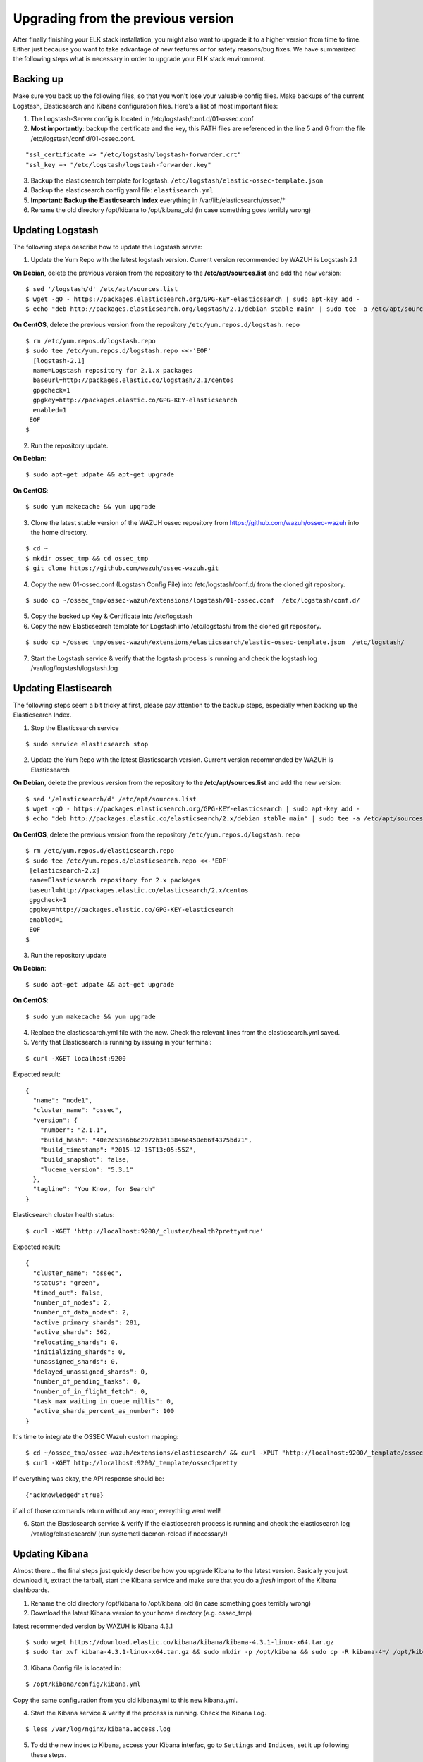 .. _ossec_elk_upgrade:

Upgrading from the previous version
===================================

After finally finishing your ELK stack installation, you might also want to upgrade it to a higher version from time to time. Either just because you want to take advantage of new features or for safety reasons/bug fixes. We have summarized the following steps what is necessary in order to upgrade your ELK stack environment.

Backing up
^^^^^^^^^^

Make sure you back up the following files, so that you won't lose your valuable config files. Make backups of the current Logstash, Elasticsearch and Kibana configuration files.
Here's a list of most important files:

1. The Logstash-Server config is located in /etc/logstash/conf.d/01-ossec.conf
2. **Most importantly**: backup the certificate and the key, this PATH files are referenced in the line 5 and 6 from the file /etc/logstash/conf.d/01-ossec.conf.

::
      
  "ssl_certificate => "/etc/logstash/logstash-forwarder.crt"
  "ssl_key => "/etc/logstash/logstash-forwarder.key"

3. Backup the elasticsearch template for logstash. ``/etc/logstash/elastic-ossec-template.json``
4. Backup the elasticsearch config yaml file: ``elastisearch.yml``
5. **Important: Backup the Elasticsearch Index** everything in /var/lib/elasticsearch/ossec/*
6. Rename the old directory /opt/kibana to /opt/kibana_old (in case something goes terribly wrong)

Updating Logstash
^^^^^^^^^^^^^^^^^

The following steps describe how to update the Logstash server:

1. Update the Yum Repo with the latest logstash version. Current version recommended by WAZUH is Logstash 2.1

**On Debian**, delete the previous version from the repository to the **/etc/apt/sources.list** and add the new version::
   
  $ sed '/logstash/d' /etc/apt/sources.list
  $ wget -qO - https://packages.elasticsearch.org/GPG-KEY-elasticsearch | sudo apt-key add -
  $ echo "deb http://packages.elasticsearch.org/logstash/2.1/debian stable main" | sudo tee -a /etc/apt/sources.list

**On CentOS**, delete the previous version from the repository ``/etc/yum.repos.d/logstash.repo`` :: 

  $ rm /etc/yum.repos.d/logstash.repo
  $ sudo tee /etc/yum.repos.d/logstash.repo <<-'EOF'
    [logstash-2.1]
    name=Logstash repository for 2.1.x packages
    baseurl=http://packages.elastic.co/logstash/2.1/centos
    gpgcheck=1
    gpgkey=http://packages.elastic.co/GPG-KEY-elasticsearch
    enabled=1 
   EOF
  $

2. Run the repository update.

**On Debian**::

  $ sudo apt-get udpate && apt-get upgrade

**On CentOS**::

  $ sudo yum makecache && yum upgrade

3. Clone the latest stable version of the WAZUH ossec repository from https://github.com/wazuh/ossec-wazuh into the home directory.

::

  $ cd ~
  $ mkdir ossec_tmp && cd ossec_tmp
  $ git clone https://github.com/wazuh/ossec-wazuh.git

4. Copy the new 01-ossec.conf (Logstash Config File) into /etc/logstash/conf.d/ from the cloned git repository.

::

  $ sudo cp ~/ossec_tmp/ossec-wazuh/extensions/logstash/01-ossec.conf  /etc/logstash/conf.d/

5. Copy the backed up Key & Certificate into /etc/logstash
6. Copy the new Elasticsearch template for Logstash into /etc/logstash/ from the cloned git repository.

::

  $ sudo cp ~/ossec_tmp/ossec-wazuh/extensions/elasticsearch/elastic-ossec-template.json  /etc/logstash/

7. Start the Logstash service & verify that the logstash process is running and check the logstash log /var/log/logstash/logstash.log

Updating Elastisearch
^^^^^^^^^^^^^^^^^^^^^

The following steps seem a bit tricky at first, please pay attention to the backup steps, especially when backing up the Elasticsearch Index.

1. Stop the Elasticsearch service

::

  $ sudo service elasticsearch stop

2. Update the Yum Repo with the latest Elasticsearch version. Current version recommended by WAZUH is Elasticsearch

**On Debian**, delete the previous version from the repository to the **/etc/apt/sources.list** and add the new version::

  $ sed '/elasticsearch/d' /etc/apt/sources.list
  $ wget -qO - https://packages.elasticsearch.org/GPG-KEY-elasticsearch | sudo apt-key add -
  $ echo "deb http://packages.elastic.co/elasticsearch/2.x/debian stable main" | sudo tee -a /etc/apt/sources.list.d/elasticsearch-2.x.list

**On CentOS**, delete the previous version from the repository ``/etc/yum.repos.d/logstash.repo`` ::

  $ rm /etc/yum.repos.d/elasticsearch.repo
  $ sudo tee /etc/yum.repos.d/elasticsearch.repo <<-'EOF'
   [elasticsearch-2.x]
   name=Elasticsearch repository for 2.x packages
   baseurl=http://packages.elastic.co/elasticsearch/2.x/centos
   gpgcheck=1
   gpgkey=http://packages.elastic.co/GPG-KEY-elasticsearch
   enabled=1
   EOF
  $


3. Run the repository update

**On Debian**::

  $ sudo apt-get udpate && apt-get upgrade

**On CentOS**::

  $ sudo yum makecache && yum upgrade

4. Replace the elasticsearch.yml file with the new. Check the relevant lines from the elasticsearch.yml saved.

5. Verify that Elasticsearch is running by issuing in your terminal:

::

  $ curl -XGET localhost:9200

Expected result::

  {
    "name": "node1",
    "cluster_name": "ossec",
    "version": {
      "number": "2.1.1",
      "build_hash": "40e2c53a6b6c2972b3d13846e450e66f4375bd71",
      "build_timestamp": "2015-12-15T13:05:55Z",
      "build_snapshot": false,
      "lucene_version": "5.3.1"
    },
    "tagline": "You Know, for Search"
  }

Elasticsearch cluster health status::

  $ curl -XGET 'http://localhost:9200/_cluster/health?pretty=true'

Expected result::

  {
    "cluster_name": "ossec",
    "status": "green",
    "timed_out": false,
    "number_of_nodes": 2,
    "number_of_data_nodes": 2,
    "active_primary_shards": 281,
    "active_shards": 562,
    "relocating_shards": 0,
    "initializing_shards": 0,
    "unassigned_shards": 0,
    "delayed_unassigned_shards": 0,
    "number_of_pending_tasks": 0,
    "number_of_in_flight_fetch": 0,
    "task_max_waiting_in_queue_millis": 0,
    "active_shards_percent_as_number": 100
  }

It's time to integrate the OSSEC Wazuh custom mapping::

  $ cd ~/ossec_tmp/ossec-wazuh/extensions/elasticsearch/ && curl -XPUT "http://localhost:9200/_template/ossec/" -d "@elastic-ossec-template.json" 
  $ curl -XGET http://localhost:9200/_template/ossec?pretty

If everything was okay, the API response should be::

  {"acknowledged":true}

if all of those commands return without any error, everything went well!

6. Start the Elasticsearch service & verify if the elasticsearch process is running and check the elasticsearch log /var/log/elasticsearch/ (run systemctl daemon-reload if necessary!)


Updating Kibana
^^^^^^^^^^^^^^^

Almost there... the final steps just quickly describe how you upgrade Kibana to the latest version. Basically you just download it, extract the tarball, start the Kibana service and make sure that you do a *fresh* import of the Kibana dashboards.

1. Rename the old directory /opt/kibana to /opt/kibana_old (in case something goes terribly wrong)
2. Download the latest Kibana version to your home directory (e.g. ossec_tmp)

latest recommended version by WAZUH is Kibana 4.3.1 ::

 $ sudo wget https://download.elastic.co/kibana/kibana/kibana-4.3.1-linux-x64.tar.gz
 $ sudo tar xvf kibana-4.3.1-linux-x64.tar.gz && sudo mkdir -p /opt/kibana && sudo cp -R kibana-4*/ /opt/kibana/

3. Kibana Config file is located in:

::

  $ /opt/kibana/config/kibana.yml 

Copy the same configuration from you old kibana.yml to this new kibana.yml.

4. Start the Kibana service & verify if the process is running. Check the Kibana Log. 

::

  $ less /var/log/nginx/kibana.access.log

5. To dd the new index to Kibana, access your Kibana interfac, go to ``Settings`` and ``Indices``, set it up following these steps.

::

  - Check "Index contains time-based events".
  - Insert Index name or pattern: ossec-*
  - On "Time-field name" list select @timestamp option.
  - Click on "Create" button.
  - You should see the fields list with about ~72 fields.
  - Go to "Discover" tap on top bar buttons.

.. note:: Kibana will search Elasticsearch index name pattern ``ossec-yyyy.mm.dd``. You need to have at least an OSSEC alert before you set up the index pattern on Kibana. Otherwise it won't find any index on Elasticsearch. If you want to generate one, for example you could try a ``sudo -s`` and miss the password on purpose several times.

6. Download the kibana-ossecwazuh-dashboards.json to your workstation and import it through the Kibana Web-Interface
7. Verify that the Elasticsearch Indices is working correctly! 


.. note:: Last but not least it also wouldn't hurt to update the latest OS packages by running "yum update" or "apt-get update && apt-get upgrade". 


What's next
^^^^^^^^^^^

Now you have finished your ELK cluster installation and we recommend you to go to your OSSEC Wazuh manager and install OSSEC Wazuh RESTful API and OSSEC Wazuh Ruleset modules:

* :ref:`OSSEC Wazuh RESTful API <ossec_api>`
* :ref:`OSSEC Wazuh Ruleset <ossec_ruleset>`
